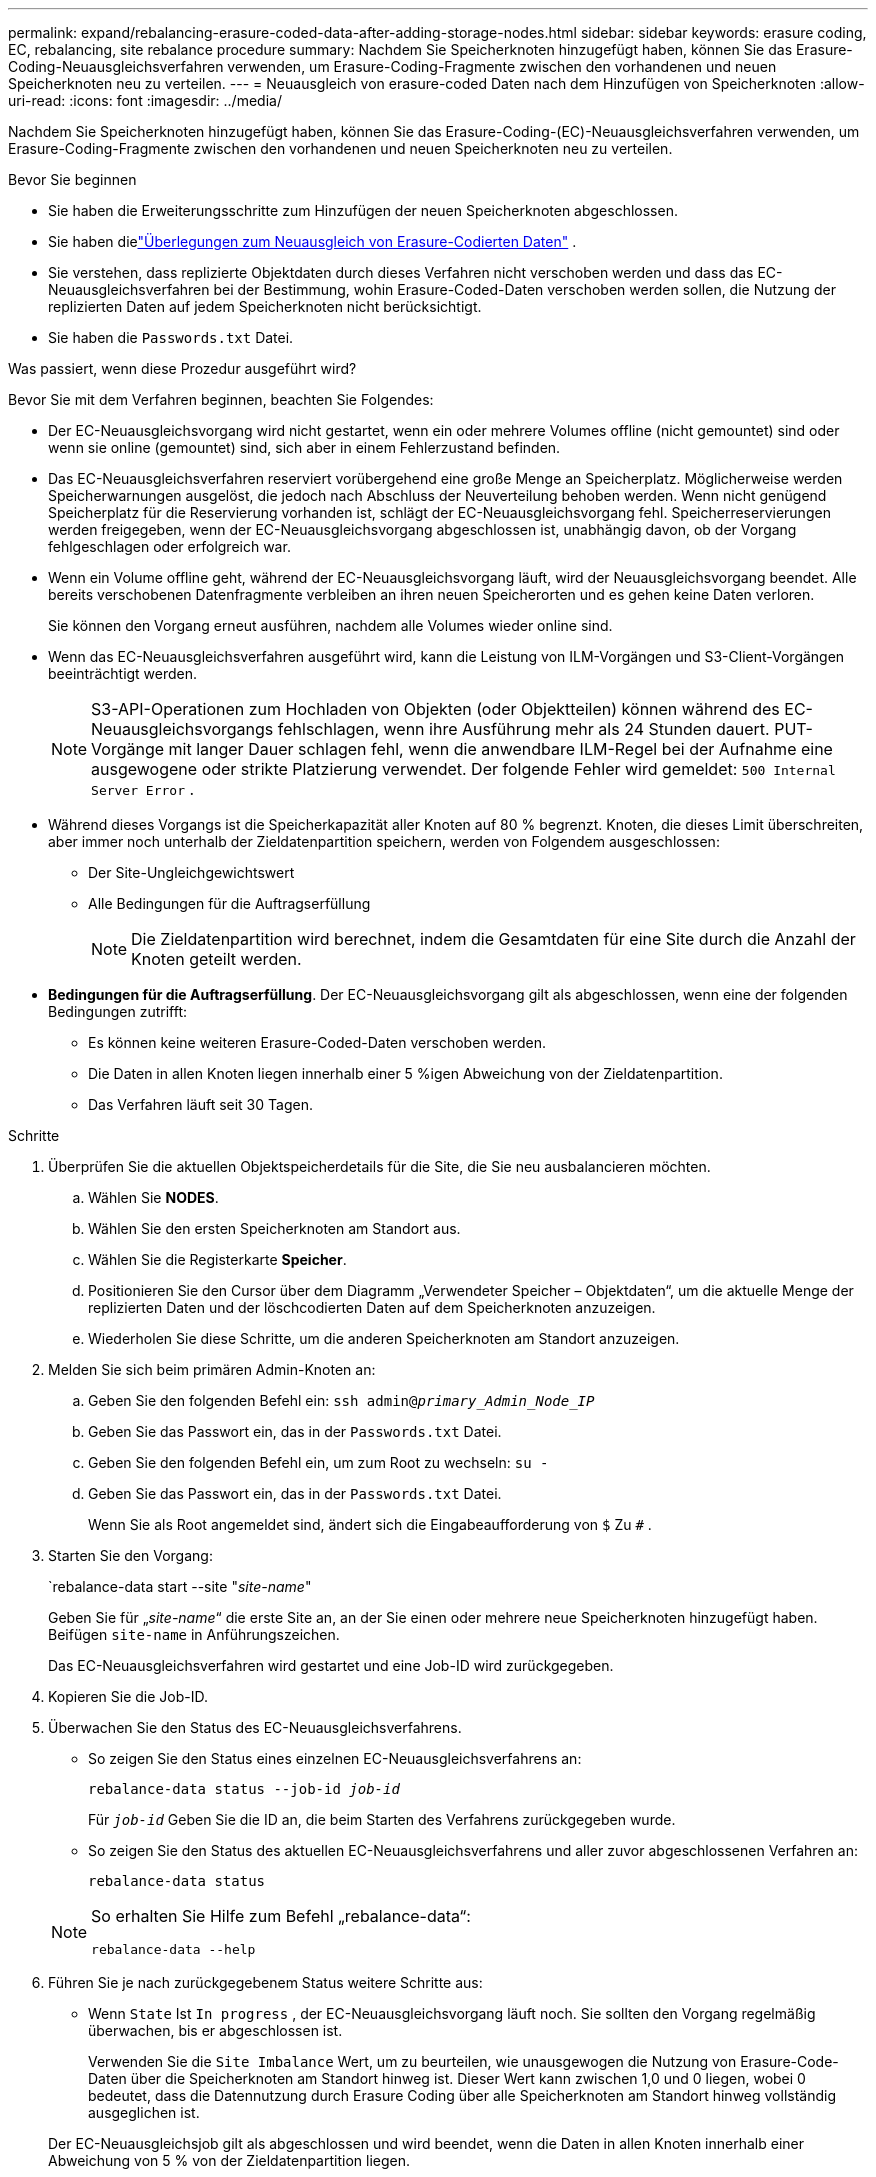 ---
permalink: expand/rebalancing-erasure-coded-data-after-adding-storage-nodes.html 
sidebar: sidebar 
keywords: erasure coding, EC, rebalancing, site rebalance procedure 
summary: Nachdem Sie Speicherknoten hinzugefügt haben, können Sie das Erasure-Coding-Neuausgleichsverfahren verwenden, um Erasure-Coding-Fragmente zwischen den vorhandenen und neuen Speicherknoten neu zu verteilen. 
---
= Neuausgleich von erasure-coded Daten nach dem Hinzufügen von Speicherknoten
:allow-uri-read: 
:icons: font
:imagesdir: ../media/


[role="lead"]
Nachdem Sie Speicherknoten hinzugefügt haben, können Sie das Erasure-Coding-(EC)-Neuausgleichsverfahren verwenden, um Erasure-Coding-Fragmente zwischen den vorhandenen und neuen Speicherknoten neu zu verteilen.

.Bevor Sie beginnen
* Sie haben die Erweiterungsschritte zum Hinzufügen der neuen Speicherknoten abgeschlossen.
* Sie haben dielink:considerations-for-rebalancing-erasure-coded-data.html["Überlegungen zum Neuausgleich von Erasure-Codierten Daten"] .
* Sie verstehen, dass replizierte Objektdaten durch dieses Verfahren nicht verschoben werden und dass das EC-Neuausgleichsverfahren bei der Bestimmung, wohin Erasure-Coded-Daten verschoben werden sollen, die Nutzung der replizierten Daten auf jedem Speicherknoten nicht berücksichtigt.
* Sie haben die `Passwords.txt` Datei.


.Was passiert, wenn diese Prozedur ausgeführt wird?
Bevor Sie mit dem Verfahren beginnen, beachten Sie Folgendes:

* Der EC-Neuausgleichsvorgang wird nicht gestartet, wenn ein oder mehrere Volumes offline (nicht gemountet) sind oder wenn sie online (gemountet) sind, sich aber in einem Fehlerzustand befinden.
* Das EC-Neuausgleichsverfahren reserviert vorübergehend eine große Menge an Speicherplatz.  Möglicherweise werden Speicherwarnungen ausgelöst, die jedoch nach Abschluss der Neuverteilung behoben werden.  Wenn nicht genügend Speicherplatz für die Reservierung vorhanden ist, schlägt der EC-Neuausgleichsvorgang fehl.  Speicherreservierungen werden freigegeben, wenn der EC-Neuausgleichsvorgang abgeschlossen ist, unabhängig davon, ob der Vorgang fehlgeschlagen oder erfolgreich war.
* Wenn ein Volume offline geht, während der EC-Neuausgleichsvorgang läuft, wird der Neuausgleichsvorgang beendet.  Alle bereits verschobenen Datenfragmente verbleiben an ihren neuen Speicherorten und es gehen keine Daten verloren.
+
Sie können den Vorgang erneut ausführen, nachdem alle Volumes wieder online sind.

* Wenn das EC-Neuausgleichsverfahren ausgeführt wird, kann die Leistung von ILM-Vorgängen und S3-Client-Vorgängen beeinträchtigt werden.
+

NOTE: S3-API-Operationen zum Hochladen von Objekten (oder Objektteilen) können während des EC-Neuausgleichsvorgangs fehlschlagen, wenn ihre Ausführung mehr als 24 Stunden dauert.  PUT-Vorgänge mit langer Dauer schlagen fehl, wenn die anwendbare ILM-Regel bei der Aufnahme eine ausgewogene oder strikte Platzierung verwendet.  Der folgende Fehler wird gemeldet: `500 Internal Server Error` .

* Während dieses Vorgangs ist die Speicherkapazität aller Knoten auf 80 % begrenzt.  Knoten, die dieses Limit überschreiten, aber immer noch unterhalb der Zieldatenpartition speichern, werden von Folgendem ausgeschlossen:
+
** Der Site-Ungleichgewichtswert
** Alle Bedingungen für die Auftragserfüllung
+

NOTE: Die Zieldatenpartition wird berechnet, indem die Gesamtdaten für eine Site durch die Anzahl der Knoten geteilt werden.



* *Bedingungen für die Auftragserfüllung*.  Der EC-Neuausgleichsvorgang gilt als abgeschlossen, wenn eine der folgenden Bedingungen zutrifft:
+
** Es können keine weiteren Erasure-Coded-Daten verschoben werden.
** Die Daten in allen Knoten liegen innerhalb einer 5 %igen Abweichung von der Zieldatenpartition.
** Das Verfahren läuft seit 30 Tagen.




.Schritte
. [[review_object_storage]]Überprüfen Sie die aktuellen Objektspeicherdetails für die Site, die Sie neu ausbalancieren möchten.
+
.. Wählen Sie *NODES*.
.. Wählen Sie den ersten Speicherknoten am Standort aus.
.. Wählen Sie die Registerkarte *Speicher*.
.. Positionieren Sie den Cursor über dem Diagramm „Verwendeter Speicher – Objektdaten“, um die aktuelle Menge der replizierten Daten und der löschcodierten Daten auf dem Speicherknoten anzuzeigen.
.. Wiederholen Sie diese Schritte, um die anderen Speicherknoten am Standort anzuzeigen.


. Melden Sie sich beim primären Admin-Knoten an:
+
.. Geben Sie den folgenden Befehl ein: `ssh admin@_primary_Admin_Node_IP_`
.. Geben Sie das Passwort ein, das in der `Passwords.txt` Datei.
.. Geben Sie den folgenden Befehl ein, um zum Root zu wechseln: `su -`
.. Geben Sie das Passwort ein, das in der `Passwords.txt` Datei.
+
Wenn Sie als Root angemeldet sind, ändert sich die Eingabeaufforderung von `$` Zu `#` .



. Starten Sie den Vorgang:
+
`rebalance-data start --site "_site-name_"

+
Geben Sie für „_site-name_“ die erste Site an, an der Sie einen oder mehrere neue Speicherknoten hinzugefügt haben.  Beifügen `site-name` in Anführungszeichen.

+
Das EC-Neuausgleichsverfahren wird gestartet und eine Job-ID wird zurückgegeben.

. Kopieren Sie die Job-ID.
. [[view-status]]Überwachen Sie den Status des EC-Neuausgleichsverfahrens.
+
** So zeigen Sie den Status eines einzelnen EC-Neuausgleichsverfahrens an:
+
`rebalance-data status --job-id _job-id_`

+
Für `_job-id_` Geben Sie die ID an, die beim Starten des Verfahrens zurückgegeben wurde.

** So zeigen Sie den Status des aktuellen EC-Neuausgleichsverfahrens und aller zuvor abgeschlossenen Verfahren an:
+
`rebalance-data status`

+
[NOTE]
====
So erhalten Sie Hilfe zum Befehl „rebalance-data“:

`rebalance-data --help`

====


. Führen Sie je nach zurückgegebenem Status weitere Schritte aus:
+
** Wenn `State` Ist `In progress` , der EC-Neuausgleichsvorgang läuft noch.  Sie sollten den Vorgang regelmäßig überwachen, bis er abgeschlossen ist.
+
Verwenden Sie die `Site Imbalance` Wert, um zu beurteilen, wie unausgewogen die Nutzung von Erasure-Code-Daten über die Speicherknoten am Standort hinweg ist.  Dieser Wert kann zwischen 1,0 und 0 liegen, wobei 0 bedeutet, dass die Datennutzung durch Erasure Coding über alle Speicherknoten am Standort hinweg vollständig ausgeglichen ist.

+
Der EC-Neuausgleichsjob gilt als abgeschlossen und wird beendet, wenn die Daten in allen Knoten innerhalb einer Abweichung von 5 % von der Zieldatenpartition liegen.

** Wenn `State` Ist `Success` , optional<<review_object_storage,Objektspeicher überprüfen>> um die aktualisierten Details für die Site anzuzeigen.
+
Löschcodierte Daten sollten jetzt gleichmäßiger auf die Speicherknoten am Standort verteilt sein.

** Wenn `State` Ist `Failure` :
+
... Bestätigen Sie, dass alle Speicherknoten am Standort mit dem Netz verbunden sind.
... Suchen Sie nach Warnungen, die diese Speicherknoten beeinträchtigen könnten, und beheben Sie diese.
... Starten Sie den EC-Neuausgleichsvorgang neu:
+
`rebalance-data start –-job-id _job-id_`

... <<view-status,Status anzeigen>>des neuen Verfahrens.  Wenn `State` ist immer noch `Failure` , wenden Sie sich an den technischen Support.




. Wenn das EC-Neuausgleichsverfahren zu viel Last erzeugt (z. B. sind Aufnahmevorgänge betroffen), unterbrechen Sie das Verfahren.
+
`rebalance-data pause --job-id _job-id_`

. Wenn Sie den EC-Neuausgleichsvorgang beenden müssen (z. B. um ein StorageGRID -Software-Upgrade durchzuführen), geben Sie Folgendes ein:
+
`rebalance-data terminate --job-id _job-id_`

+

NOTE: Wenn Sie einen EC-Neuausgleichsvorgang beenden, verbleiben alle bereits verschobenen Datenfragmente an ihren neuen Speicherorten.  Die Daten werden nicht an den ursprünglichen Speicherort zurückverschoben.

. Wenn Sie Erasure Coding an mehr als einem Standort verwenden, führen Sie dieses Verfahren für alle anderen betroffenen Standorte aus.

